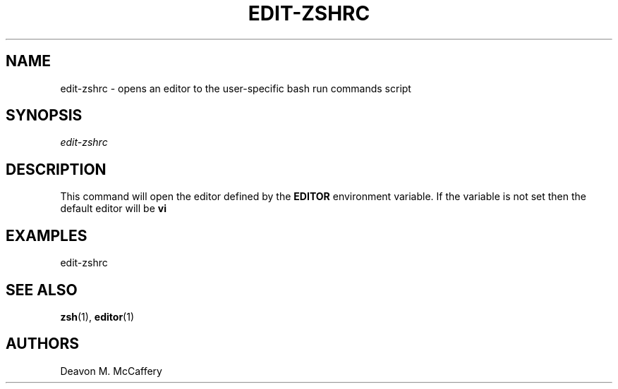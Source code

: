 .TH "EDIT-ZSHRC" "1" "November 18, 2021" "Numonic v1.0.0" "Numonic Manual"
.nh \" Turn off hyphenation by default.
.SH NAME
.PP
edit-zshrc - opens an editor to the user-specific bash run commands script
.SH SYNOPSIS
.PP
\f[I]edit-zshrc\f[R]
.SH DESCRIPTION
.PP
This command will open the editor defined by the \f[B]EDITOR\f[R] environment variable.
If the variable is not set then the default editor will be \f[B]vi\f[R]
.SH EXAMPLES
.PP
edit-zshrc
.SH SEE ALSO
.PP
\f[B]zsh\f[R](1), \f[B]editor\f[R](1)
.SH AUTHORS
Deavon M. McCaffery
